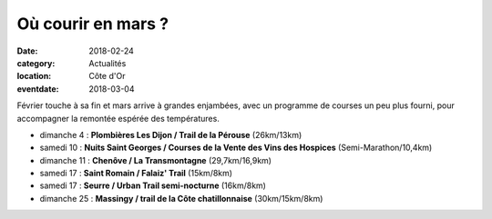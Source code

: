 Où courir en mars ?
===================

:date: 2018-02-24
:category: Actualités
:location: Côte d'Or
:eventdate: 2018-03-04

Février touche à sa fin et mars arrive à grandes enjambées, avec un programme de courses un peu plus fourni, pour accompagner la remontée espérée des températures.

- dimanche 4 : **Plombières Les Dijon / Trail de la Pérouse** (26km/13km)
- samedi 10 : **Nuits Saint Georges / Courses de la Vente des Vins des Hospices** (Semi-Marathon/10,4km)
- dimanche 11 : **Chenôve / La Transmontagne** (29,7km/16,9km)
- samedi 17 : **Saint Romain / Falaiz' Trail** (15km/8km)
- samedi 17 : **Seurre / Urban Trail semi-nocturne** (16km/8km)
- dimanche 25 : **Massingy / trail de la Côte chatillonnaise** (30km/15km/8km)
